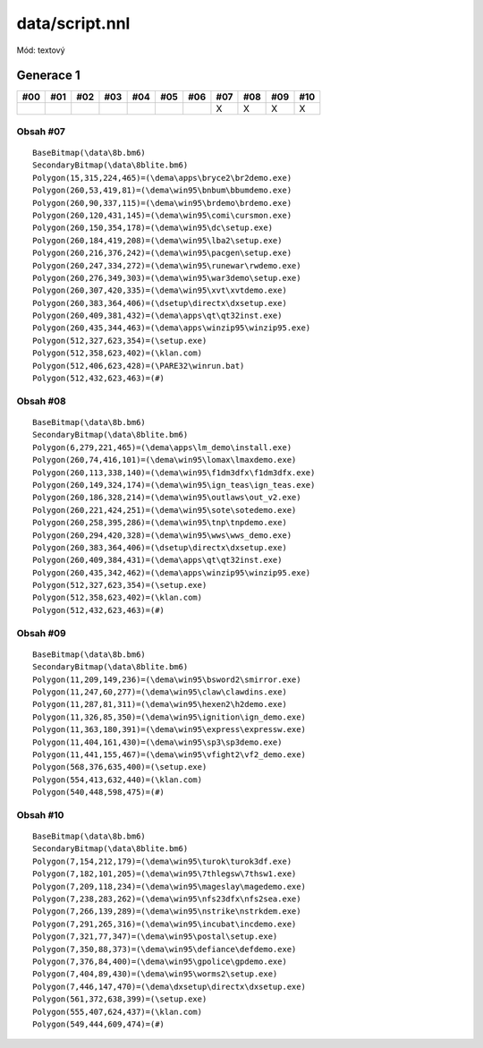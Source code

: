 data/script.nnl
===============

Mód: textový

Generace 1
----------

===  ===  ===  ===  ===  ===  ===  ===  ===  ===  ===
#00  #01  #02  #03  #04  #05  #06  #07  #08  #09  #10
===  ===  ===  ===  ===  ===  ===  ===  ===  ===  ===
..                                 X    X    X    X
===  ===  ===  ===  ===  ===  ===  ===  ===  ===  ===

Obsah #07
~~~~~~~~~

::

  BaseBitmap(\data\8b.bm6)
  SecondaryBitmap(\data\8blite.bm6)
  Polygon(15,315,224,465)=(\dema\apps\bryce2\br2demo.exe)
  Polygon(260,53,419,81)=(\dema\win95\bnbum\bbumdemo.exe)
  Polygon(260,90,337,115)=(\dema\win95\brdemo\brdemo.exe)
  Polygon(260,120,431,145)=(\dema\win95\comi\cursmon.exe)
  Polygon(260,150,354,178)=(\dema\win95\dc\setup.exe)
  Polygon(260,184,419,208)=(\dema\win95\lba2\setup.exe)
  Polygon(260,216,376,242)=(\dema\win95\pacgen\setup.exe)
  Polygon(260,247,334,272)=(\dema\win95\runewar\rwdemo.exe)
  Polygon(260,276,349,303)=(\dema\win95\war3demo\setup.exe)
  Polygon(260,307,420,335)=(\dema\win95\xvt\xvtdemo.exe)
  Polygon(260,383,364,406)=(\dsetup\directx\dxsetup.exe)
  Polygon(260,409,381,432)=(\dema\apps\qt\qt32inst.exe)
  Polygon(260,435,344,463)=(\dema\apps\winzip95\winzip95.exe)
  Polygon(512,327,623,354)=(\setup.exe)
  Polygon(512,358,623,402)=(\klan.com)
  Polygon(512,406,623,428)=(\PARE32\winrun.bat)
  Polygon(512,432,623,463)=(#)

Obsah #08
~~~~~~~~~

::

  BaseBitmap(\data\8b.bm6)
  SecondaryBitmap(\data\8blite.bm6)
  Polygon(6,279,221,465)=(\dema\apps\lm_demo\install.exe)
  Polygon(260,74,416,101)=(\dema\win95\lomax\lmaxdemo.exe)
  Polygon(260,113,338,140)=(\dema\win95\f1dm3dfx\f1dm3dfx.exe)
  Polygon(260,149,324,174)=(\dema\win95\ign_teas\ign_teas.exe)
  Polygon(260,186,328,214)=(\dema\win95\outlaws\out_v2.exe)
  Polygon(260,221,424,251)=(\dema\win95\sote\sotedemo.exe)
  Polygon(260,258,395,286)=(\dema\win95\tnp\tnpdemo.exe)
  Polygon(260,294,420,328)=(\dema\win95\wws\wws_demo.exe)
  Polygon(260,383,364,406)=(\dsetup\directx\dxsetup.exe)
  Polygon(260,409,384,431)=(\dema\apps\qt\qt32inst.exe)
  Polygon(260,435,342,462)=(\dema\apps\winzip95\winzip95.exe)
  Polygon(512,327,623,354)=(\setup.exe)
  Polygon(512,358,623,402)=(\klan.com)
  Polygon(512,432,623,463)=(#)

Obsah #09
~~~~~~~~~

::

  BaseBitmap(\data\8b.bm6)
  SecondaryBitmap(\data\8blite.bm6)
  Polygon(11,209,149,236)=(\dema\win95\bsword2\smirror.exe)
  Polygon(11,247,60,277)=(\dema\win95\claw\clawdins.exe)
  Polygon(11,287,81,311)=(\dema\win95\hexen2\h2demo.exe)
  Polygon(11,326,85,350)=(\dema\win95\ignition\ign_demo.exe)
  Polygon(11,363,180,391)=(\dema\win95\express\expressw.exe)
  Polygon(11,404,161,430)=(\dema\win95\sp3\sp3demo.exe)
  Polygon(11,441,155,467)=(\dema\win95\vfight2\vf2_demo.exe)
  Polygon(568,376,635,400)=(\setup.exe)
  Polygon(554,413,632,440)=(\klan.com)
  Polygon(540,448,598,475)=(#)

Obsah #10
~~~~~~~~~

::

  BaseBitmap(\data\8b.bm6)
  SecondaryBitmap(\data\8blite.bm6)
  Polygon(7,154,212,179)=(\dema\win95\turok\turok3df.exe)
  Polygon(7,182,101,205)=(\dema\win95\7thlegsw\7thsw1.exe)
  Polygon(7,209,118,234)=(\dema\win95\mageslay\magedemo.exe)
  Polygon(7,238,283,262)=(\dema\win95\nfs23dfx\nfs2sea.exe)
  Polygon(7,266,139,289)=(\dema\win95\nstrike\nstrkdem.exe)
  Polygon(7,291,265,316)=(\dema\win95\incubat\incdemo.exe)
  Polygon(7,321,77,347)=(\dema\win95\postal\setup.exe)
  Polygon(7,350,88,373)=(\dema\win95\defiance\defdemo.exe)
  Polygon(7,376,84,400)=(\dema\win95\gpolice\gpdemo.exe)
  Polygon(7,404,89,430)=(\dema\win95\worms2\setup.exe)
  Polygon(7,446,147,470)=(\dema\dxsetup\directx\dxsetup.exe)
  Polygon(561,372,638,399)=(\setup.exe)
  Polygon(555,407,624,437)=(\klan.com)
  Polygon(549,444,609,474)=(#)
